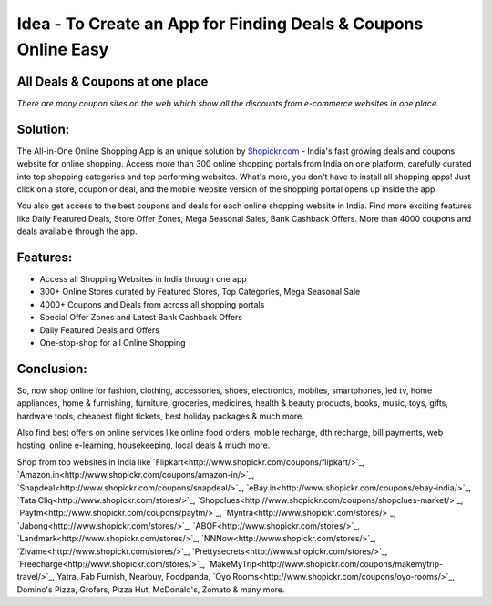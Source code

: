 Idea - To Create an App for Finding Deals & Coupons Online Easy
---------------------------------------------------------------

All Deals & Coupons at one place
************************************
`There are many coupon sites on the web which show all the discounts from e-commerce websites in one place.`

Solution:
************************************
The All-in-One Online Shopping App is an unique solution by `Shopickr.com <http://www.shopickr.com>`_ - India's fast growing deals and coupons website for online shopping. Access more than 300 online shopping portals from India on one platform, carefully curated into top shopping categories and top performing websites.
What's more, you don't have to install all shopping apps! Just click on a store, coupon or deal, and the mobile website version of the shopping portal opens up inside the app.

You also get access to the best coupons and deals for each online shopping website in India. Find more exciting features like Daily Featured Deals, Store Offer Zones, Mega Seasonal Sales, Bank Cashback Offers. More than 4000 coupons and deals available through the app.

Features:
******************************
- Access all Shopping Websites in India through one app
- 300+ Online Stores curated by Featured Stores, Top Categories, Mega Seasonal Sale
- 4000+ Coupons and Deals from across all shopping portals
- Special Offer Zones and Latest Bank Cashback Offers
- Daily Featured Deals and Offers
- One-stop-shop for all Online Shopping

Conclusion:
******************************
So, now shop online for fashion, clothing, accessories, shoes, electronics, mobiles, smartphones, led tv, home appliances, home & furnishing, furniture, groceries, medicines, health & beauty products, books, music, toys, gifts, hardware tools, cheapest flight tickets, best holiday packages & much more.

Also find best offers on online services like online food orders, mobile recharge, dth recharge, bill payments, web hosting, online e-learning, housekeeping, local deals & much more.

Shop from top websites in India like `Flipkart<http://www.shopickr.com/coupons/flipkart/>`_, `Amazon.in<http://www.shopickr.com/coupons/amazon-in/>`_, `Snapdeal<http://www.shopickr.com/coupons/snapdeal/>`_, `eBay.in<http://www.shopickr.com/coupons/ebay-india/>`_, `Tata Cliq<http://www.shopickr.com/stores/>`_, `Shopclues<http://www.shopickr.com/coupons/shopclues-market/>`_, `Paytm<http://www.shopickr.com/coupons/paytm/>`_, `Myntra<http://www.shopickr.com/stores/>`_, `Jabong<http://www.shopickr.com/stores/>`_, `ABOF<http://www.shopickr.com/stores/>`_, `Landmark<http://www.shopickr.com/stores/>`_, `NNNow<http://www.shopickr.com/stores/>`_, `Zivame<http://www.shopickr.com/stores/>`_, `Prettysecrets<http://www.shopickr.com/stores/>`_, `Freecharge<http://www.shopickr.com/stores/>`_, `MakeMyTrip<http://www.shopickr.com/coupons/makemytrip-travel/>`_, Yatra, Fab Furnish, Nearbuy, Foodpanda, `Oyo Rooms<http://www.shopickr.com/coupons/oyo-rooms/>`_, Domino's Pizza, Grofers, Pizza Hut, McDonald's, Zomato & many more.
